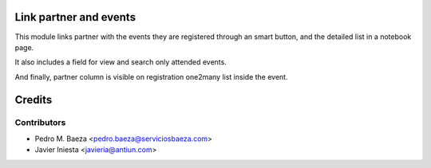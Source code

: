 Link partner and events
=======================

This module links partner with the events they are registered through an
smart button, and the detailed list in a notebook page.

It also includes a field for view and search only attended events.

And finally, partner column is visible on registration one2many list inside
the event.

Credits
=======

Contributors
------------
* Pedro M. Baeza <pedro.baeza@serviciosbaeza.com>
* Javier Iniesta <javieria@antiun.com>
